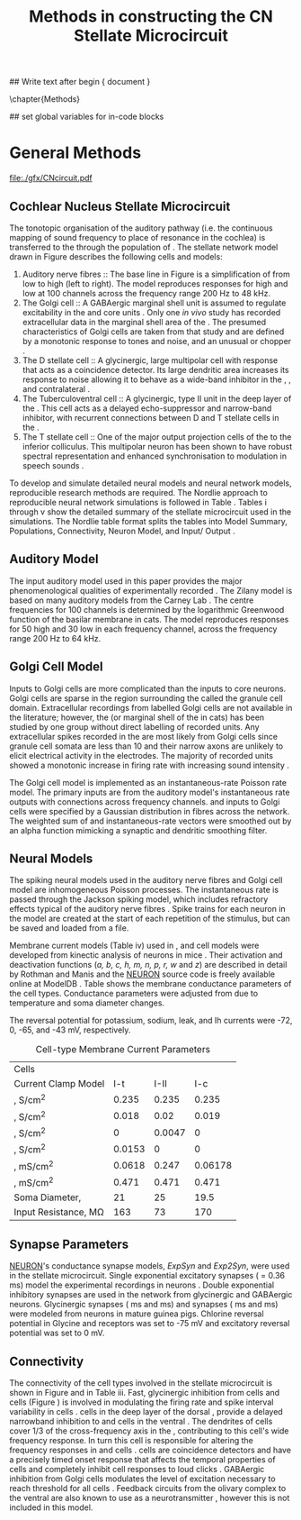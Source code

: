 #+TITLE: Methods in constructing the CN Stellate Microcircuit
#+AUTHOR: Michael A Eager
#+DATE:
#+OPTIONS: toc:nil H:5 author:nil <:t >:t 
#+STARTUP: oddeven hideblocks fold align hidestars
#+TODO: REFTEX

#+LANGUAGE: en_GB
#+LATEX_HEADER:\graphicspath{{./}{./gfx/}{../SimpleResponsesChapter/gfx/}{../figures/}{/media/data/Work/cnstellate/}{/media/data/Work/cnstellate/ResponsesNoComp/ModulationTransferFunction/}}
#+LATEX_HEADER:\setcounter{secnumdepth}{5}
#+LATEX_HEADER:\lfoot{\footnotesize\today\ at \thistime}
#+LATEX_HEADER:\usepackage{transparent}

#+BIBLIOGRAPHY: MyBib alphanat
#+LaTeX_CLASS: UoM-draft-org-article

## Write text after begin { document } 
#+TEXT: \singlespacing{\tableofcontents\printglossaries}
\setcounter{chapter}{2}
\chapter{Methods}

## set global variables for in-code blocks 

* Prelude 							   :noexport:

#+begin_src emacs-lisp results: silent
  (setq org-latex-to-pdf-process '("pdflatex -interaction nonstopmode %f" "makeglossaries %b" "bibtex %b"  "pdflatex -interaction nonstopmode %f"  "pdflatex -interaction nonstopmode %f" ))
  (setq org-export-latex-title-command "\singlespacing{\tableofcontents\printglossaries}")
  
  (add-to-list 'org-export-latex-classes
               '("UoM-draft-org-article"
 "\\documentclass[10pt,a4paper,twoside,openright]{book}
  \\usepackage{../hg/manuscript/style/uomthesis}
  \\input{../hg/manuscript/user-defined}
  \\usepackage[acronym]{glossaries}
  \\input{../hg/manuscript/misc/glossary}
  \\makeglossaries
  \\graphicspath{{./gfx/}}
  \\pretolerance=150
  \\tolerance=100
  \\setlength{\\emergencystretch}{3em}
  \\overfullrule=1mm
  % \\usepackage[notcite]{showkeys}
  \\lfoot{\\footnotesize\\today\\ at \\thistime}
  \\usepackage{rotating,calc}
  \\usepackage{booktabs,ltxtable,lscape}
        [NO-DEFAULT-PACKAGES]
        [NO-PACKAGES]"
                 ("\\clearpage\\section{%s}" . "\n\\clearpage\\section{%s}")
                 ("\\subsection{%s}" . "\n\\clearpage\\subsection{%s}")
                 ("\\subsubsection{%s}" . "\n\\subsubsection{%s}")
                 ("\\paragraph{%s}" . "\n\\paragraph{%s}")
                 ("\\subparagraph{%s}" . "\n\\subparagraph{%s}")))
#+end_src


* General Methods

#+LABEL: fig:microcircuit
#+CAPTION [Cochlear nucleus stellate microcircuit]{Cochlear nucleus stellate microcircuit. Each cell type is shown with its response area (frequency (F) vs sound level (L)) and peri-stimulus time histogram (PSTH).  Synapse types:    Excitatory (open triangle), glycinergic (closed circle), and    GABAergic (closed rectangle). } 
[[file:./gfx/CNcircuit.pdf]]

** Cochlear Nucleus Stellate Microcircuit

The tonotopic organisation of the auditory pathway (i.e.\space the continuous
mapping of sound frequency to place of resonance in the cochlea) is transferred
to the \CN through the population of \ANFs \citep{Lorente:1981}.  The \CN
stellate network model drawn in Figure \ref{fig:microcircuit} describes the
following cells and models:
1.  Auditory nerve fibres :: The base line in Figure \ref{fig:microcircuit} is a
     simplification of \ANFs from low \CF to high \CF (left to right).  The
     model reproduces responses for high and low \SR \ANFs at 100 channels
     across the frequency range 200 Hz to 48 kHz.
2. The Golgi cell :: A GABAergic \VCN marginal shell unit is assumed to regulate
     excitability in the \GCD and core \VCN
     units \citep{FerragamoGoldingEtAl:1998}.  Only one /in vivo/ study has
     recorded extracellular data in the marginal shell area of the \CN
     \citep{GhoshalKim:1997}.  The presumed characteristics of Golgi cells are
     taken from that study and are defined by a monotonic response to tones and
     noise, and an unusual or chopper \PSTH.
3. The D stellate cell :: A glycinergic, large multipolar cell with \OnC \PSTH
     response that acts as a coincidence detector.  Its large dendritic area
     increases its response to noise allowing it to behave as a wide-band
     inhibitor in the \VCN, \DCN, and contralateral \CN
     \citep{SmithMassieEtAl:2005,ArnottWallaceEtAl:2004,NeedhamPaolini:2007}.
4. The Tuberculoventral cell :: A glycinergic, type II \EIRA unit in the deep
     layer of the \DCN \citep{SpirouDavisEtAl:1999}.  This cell acts as a
     delayed echo-suppressor and narrow-band inhibitor, with recurrent
     connections between D and T stellate cells in the \VCN
     \citep{Alibardi:2006,OertelWickesberg:1993,WickesbergWhitlonEtAl:1991}.
5. The T stellate cell :: One of the major output projection cells of the \CN to
     the inferior colliculus.  This multipolar neuron has been shown to have
     robust spectral representation and enhanced synchronisation to modulation
     in speech sounds \citep{BlackburnSachs:1990,KeilsonRichardsEtAl:1997}.

To develop and simulate detailed neural models and neural network models,
reproducible research methods are required. The Nordlie approach to reproducible
neural network simulations \citep{NordlieGewaltigEtAl:2009} is followed in Table
\ref{tab:TSModelSummary}.  Tables \ref{tab:TSModelSummary}i through
\ref{tab:TSModelSummary}v show the detailed summary of the \CN stellate
microcircuit used in the \AM simulations.  The Nordlie table format splits the
tables into Model Summary, Populations, Connectivity, Neuron Model, and
Input\slash Output \citep{NordlieGewaltigEtAl:2009}.


\input{NordlieTemplate}

** Auditory Model

The input auditory model used in this paper provides the major phenomenological
qualities of experimentally recorded \ANFs. The Zilany model
\citep{ZilanyBruceEtAl:2009} is based on many auditory models from the Carney
Lab \citep{HeinzColburnEtAl:2001,ZhangCarney:2001,Carney:1993}. The centre
frequencies for 100 channels is determined by the logarithmic Greenwood function
\citep{Greenwood:1990} of the basilar membrane in cats. The model reproduces
responses for 50 high and 30 low \SR \ANFs in each frequency channel, across the
frequency range 200 Hz to 64 kHz.

** Golgi Cell Model

Inputs to Golgi cells are more complicated than the inputs to core \VCN neurons.
Golgi cells are sparse in the region surrounding the \VCN called the granule
cell domain.  Extracellular recordings from labelled Golgi cells are not
available in the literature; however, the \GCD (or marginal shell of the \VCN in
cats) has been studied by one group \citep{GhoshalKim:1997} without direct
labelling of recorded units.  Any extracellular spikes recorded in the \GCD are
most likely from Golgi cells since granule cell somata are less than 10 \um
and their narrow axons are unlikely to elicit electrical activity in the
electrodes.  The majority of recorded units showed a monotonic increase in
firing rate with increasing sound intensity \citep{GhoshalKim:1997}.

The Golgi cell model is implemented as an instantaneous-rate Poisson rate model.
The primary inputs are from the auditory model's instantaneous rate outputs with
connections across frequency channels.  \HSR and \LSR \ANF inputs to Golgi cells
were specified by a Gaussian distribution in fibres across the network.  The
weighted sum of \HSR and \LSR instantaneous-rate vectors were smoothed out by an
alpha function mimicking a synaptic and dendritic smoothing filter.

** Neural Models

The spiking neural models used in the auditory nerve fibres and Golgi cell model
are inhomogeneous Poisson processes.  The instantaneous rate is passed through
the Jackson spiking model, which includes refractory effects typical of the
auditory nerve fibres \citep{Jackson:2003,JacksonCarney:2005}.  Spike trains for
each neuron in the model are created at the start of each repetition of the
stimulus, but can be saved and loaded from a file.


Membrane current models (Table \ref{tab:TSModelSummary}iv) used in \DS, \TV and
\TS cell models were developed from kinectic analysis of \VCN neurons in mice
\citep{RothmanManis:2003b}. Their activation and deactivation functions (/a, b,
c, h, m, n, p, r, w/ and /z/) are described in detail by Rothman and Manis
\citep{RothmanManis:2003} and the [[latex:progname][NEURON]] source code is freely available online
at ModelDB \citep{HinesMorseEtAl:2004}.  Table \ref{tab:Celltypes2} shows the
membrane conductance parameters of the cell types.  Conductance parameters were
adjusted from \citep{RothmanManis:2003b} due to temperature and soma diameter
changes.
#  Rothman and Manis used 22$^\circ$C slice preparation.
#  Temperature effects the activation and deactivation functions'
#  time constants of the current models that used 37$^\circ$C. The
#  temperature quotient, Q=Q$_{10}^{((37^\circ -22^\circ )/10)}$,
#  was used to adjust the current models where Q$_{10}=3.0$
#  
The reversal potential for potassium, sodium, leak, and Ih currents were -72,
0, -65, and -43 mV, respectively.



#+LABEL: tab:Celltypes2
#+ATTR_LaTeX :align=l|ccc placement=[t!]\footnotesize
#+CAPTION: Cell-type Membrane Current Parameters
| Cells                           |    \TS |    \DS |     \TV |
| Current Clamp Model             |    I-t |   I-II |     I-c |
|---------------------------------+--------+--------+---------|
| \gNa ,\hfill S/cm^{2}              |  0.235 |  0.235 |   0.235 |
| \gKHT,\hfill S/cm^{2}              |  0.018 |   0.02 |   0.019 |
| \gKLT,\hfill S/cm^{2}              |      0 | 0.0047 |       0 |
| \gKA,\hfill S/cm^{2}               | 0.0153 |      0 |       0 |
| \gh,\hfill  mS/cm^{2}              | 0.0618 |  0.247 | 0.06178 |
| \gleak,\hfill mS/cm^{2}            |  0.471 |  0.471 |   0.471 |
| Soma Diameter,\hfill \um        |     21 |     25 |    19.5 |
| Input Resistance,\hfill M\Omega |    163 |     73 |     170 |

** Synapse Parameters

[[latex:progname][NEURON]]'s conductance synapse models, /ExpSyn/ and /Exp2Syn/, were used in the \CN
stellate microcircuit.  Single exponential excitatory synapses (\tAMPA = 0.36
ms) model the experimental recordings in \VCN neurons
\citep{GardnerTrussellEtAl:1999}.  Double exponential inhibitory synapses are
used in the network from glycinergic and GABAergic neurons. Glycinergic
synapses \citep{LeaoOleskevichEtAl:2004} (\tGlyone=0.4 ms and \tGlytwo=2.5 ms)
and \GABAa synapses \citep{AwatramaniTurecekEtAl:2005} (\tGABAone=0.7 ms and
\tGABAtwo=9.0 ms) were modeled from \MNTB neurons in mature guinea pigs.
Chlorine reversal potential in Glycine and \GABAa receptors was set to -75 mV
and excitatory reversal potential was set to 0 mV.

** Connectivity

The connectivity of the cell types involved in the stellate microcircuit is
shown in Figure \ref{fig:microcircuit} and in Table
\ref{tab:TSModelSummary}iii. Fast, glycinergic inhibition from \TV cells and \DS
cells (Figure \ref{fig:microcircuit}) is involved in modulating the firing rate
and spike interval variability in \TS cells
\citep{FerragamoGoldingEtAl:1998,WickesbergOertel:1993}. \TV cells in the deep
layer of the dorsal \CN, provide a delayed narrowband inhibition to \TS and \DS
cells in the ventral \CN.  The dendrites of \DS cells cover 1/3 of the
cross-frequency axis in the \CN, contributing to this cell's wide frequency
response. In turn this cell is responsible for altering the frequency responses
in \TS and \TV cells \citep{SpirouDavisEtAl:1999}.  \DS cells are coincidence
detectors and have a precisely timed onset response that affects the temporal
properties of \TS cells \citep{PaoliniClareyEtAl:2005,RhodeGreenberg:1994a} and
completely inhibit \TV cell responses to loud clicks
\citep{SpirouDavisEtAl:1999}. GABAergic inhibition from Golgi cells modulates
the level of excitation necessary to reach threshold for all \CN cells
\citep{CasparyBackoffEtAl:1994,FerragamoGoldingEtAl:1998}.  Feedback circuits
from the olivary complex to the ventral \CN are also known to use \GABA as a
neurotransmitter \citep{SaintMorestEtAl:1989}, however this is not included in
this model.

